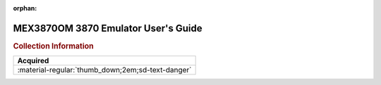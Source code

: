 :orphan:

.. _MEX3870OM:

MEX3870OM 3870 Emulator User's Guide
====================================

.. image:: ../../images/NOIMAGE.png
   :width: 400
   :align: center

.. rubric:: Collection Information

.. csv-table:: 
   :header: "Acquired"
   :widths: auto

   :material-regular:`thumb_down;2em;sd-text-danger`